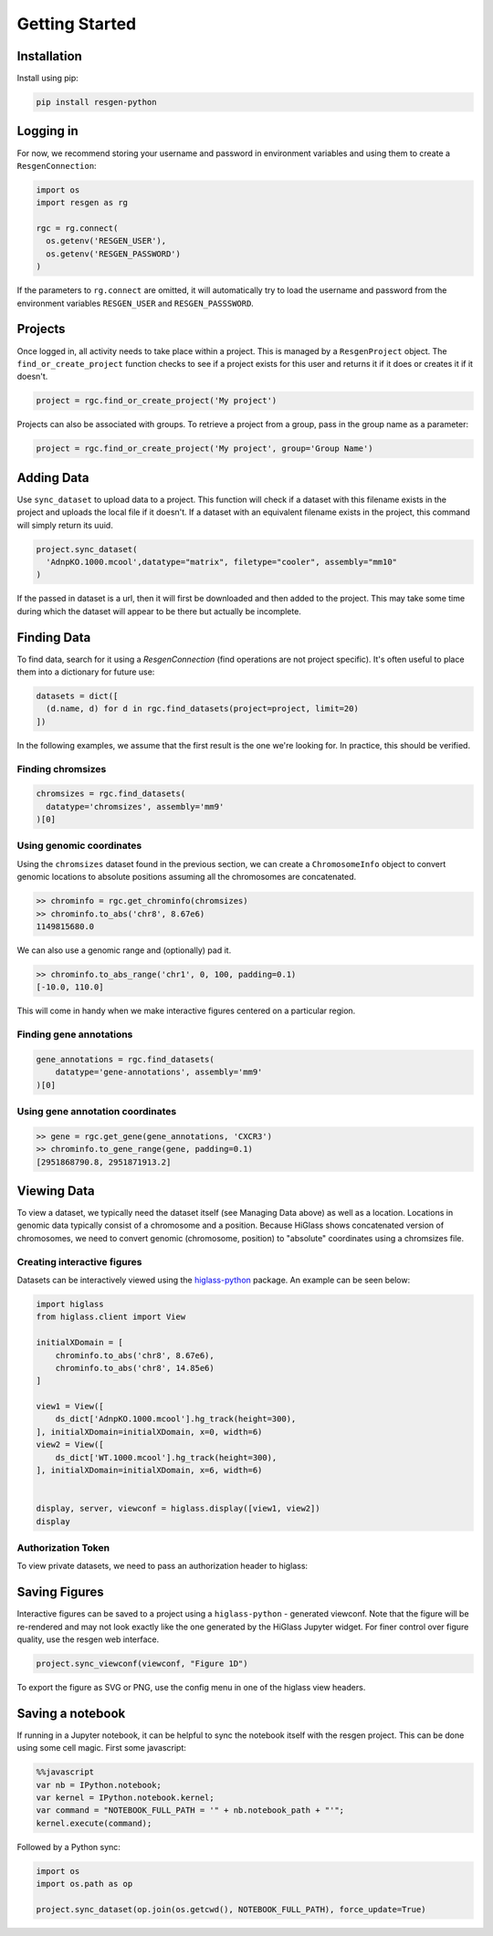 Getting Started
################


Installation
-------------

Install using pip:


.. code-block:: bash

    pip install resgen-python

Logging in
----------

For now, we recommend storing your username and password in environment variables and using them to create a ``ResgenConnection``:

.. code-block:: python

  import os
  import resgen as rg

  rgc = rg.connect(
    os.getenv('RESGEN_USER'),
    os.getenv('RESGEN_PASSWORD')
  )

If the parameters to ``rg.connect`` are omitted, it will automatically try to load the username and password from the environment variables ``RESGEN_USER`` and ``RESGEN_PASSSWORD``.

Projects
--------

Once logged in, all activity needs to take place within a project. This is managed by a ``ResgenProject`` object. The ``find_or_create_project`` function checks to see if a project exists for this user and returns it if it does or creates it if it doesn't.

.. code-block:: python

  project = rgc.find_or_create_project('My project')

Projects can also be associated with groups. To retrieve a project from a group, pass in the group name as a parameter:

.. code-block:: python

  project = rgc.find_or_create_project('My project', group='Group Name')

Adding Data
-----------

Use ``sync_dataset`` to upload data to a project. This function will check if a dataset with this filename exists in the project and uploads the local file if it doesn't. If a dataset with an equivalent filename exists in the project, this command will simply return its uuid.

.. code-block:: python

  project.sync_dataset(
    'AdnpKO.1000.mcool',datatype="matrix", filetype="cooler", assembly="mm10"
  )

If the passed in dataset is a url, then it will first be downloaded and then added to the project. This may take some
time during which the dataset will appear to be there but
actually be incomplete.

Finding Data
------------

To find data, search for it using a `ResgenConnection` (find operations are
not project specific). It's often useful to place them into a dictionary for
future use:

.. code-block:: python

  datasets = dict([
    (d.name, d) for d in rgc.find_datasets(project=project, limit=20)
  ])

In the following examples, we assume that the first result is the one we're looking for. In practice, this should be verified.

Finding chromsizes
^^^^^^^^^^^^^^^^^^

.. code-block:: python

  chromsizes = rgc.find_datasets(
    datatype='chromsizes', assembly='mm9'
  )[0]

Using genomic coordinates
^^^^^^^^^^^^^^^^^^^^^^^^^

Using the ``chromsizes`` dataset found in the previous section, we can create
a ``ChromosomeInfo`` object to convert genomic locations to absolute positions
assuming all the chromosomes are concatenated.

.. code-block:: python

  >> chrominfo = rgc.get_chrominfo(chromsizes)
  >> chrominfo.to_abs('chr8', 8.67e6)
  1149815680.0

We can also use a genomic range and (optionally) pad it.

.. code-block:: python

  >> chrominfo.to_abs_range('chr1', 0, 100, padding=0.1)
  [-10.0, 110.0]

This will come in handy when we make interactive figures centered on a particular region.

Finding gene annotations
^^^^^^^^^^^^^^^^^^^^^^^^

.. code-block:: python

  gene_annotations = rgc.find_datasets(
      datatype='gene-annotations', assembly='mm9'
  )[0]

Using gene annotation coordinates
^^^^^^^^^^^^^^^^^^^^^^^^^^^^^^^^^

.. code-block:: python

  >> gene = rgc.get_gene(gene_annotations, 'CXCR3')
  >> chrominfo.to_gene_range(gene, padding=0.1)
  [2951868790.8, 2951871913.2]

Viewing Data
------------

To view a dataset, we typically need the dataset itself (see Managing Data above) as well as a location. Locations in genomic data typically consist of a chromosome and a position. Because HiGlass shows concatenated version of chromosomes, we need to convert genomic (chromosome, position) to "absolute" coordinates using a chromsizes file.

Creating interactive figures
^^^^^^^^^^^^^^^^^^^^^^^^^^^^

Datasets can be interactively viewed using the `higlass-python <https://docs-python.higlass.io>`_ package. An example can be seen below:

.. code-block:: python

  import higlass
  from higlass.client import View

  initialXDomain = [
      chrominfo.to_abs('chr8', 8.67e6),
      chrominfo.to_abs('chr8', 14.85e6)
  ]

  view1 = View([
      ds_dict['AdnpKO.1000.mcool'].hg_track(height=300),
  ], initialXDomain=initialXDomain, x=0, width=6)
  view2 = View([
      ds_dict['WT.1000.mcool'].hg_track(height=300),
  ], initialXDomain=initialXDomain, x=6, width=6)


  display, server, viewconf = higlass.display([view1, view2])
  display

Authorization Token
^^^^^^^^^^^^^^^^^^^

To view private datasets, we need to pass an authorization header to higlass:

.. code-block:: python
  display, server, viewconf = higlass.display(
    [view1, view2],
    auth_token=f"JWT {rgc.get_token()}"
  )


Saving Figures
--------------

Interactive figures can be saved to a project using a ``higlass-python`` - generated viewconf. Note that the figure will be re-rendered and may not look exactly like the one generated by the HiGlass Jupyter widget. For finer control over figure quality, use the resgen web interface.

.. code-block:: python

  project.sync_viewconf(viewconf, "Figure 1D")

To export the figure as SVG or PNG, use the config menu in one of the higlass view headers.

Saving a notebook
-----------------

If running in a Jupyter notebook, it can be helpful to sync the notebook itself with the resgen project. This can be done using some cell
magic. First some javascript:

.. code-block:: python

  %%javascript
  var nb = IPython.notebook;
  var kernel = IPython.notebook.kernel;
  var command = "NOTEBOOK_FULL_PATH = '" + nb.notebook_path + "'";
  kernel.execute(command);

Followed by a Python sync:

.. code-block:: python

  import os
  import os.path as op

  project.sync_dataset(op.join(os.getcwd(), NOTEBOOK_FULL_PATH), force_update=True)
